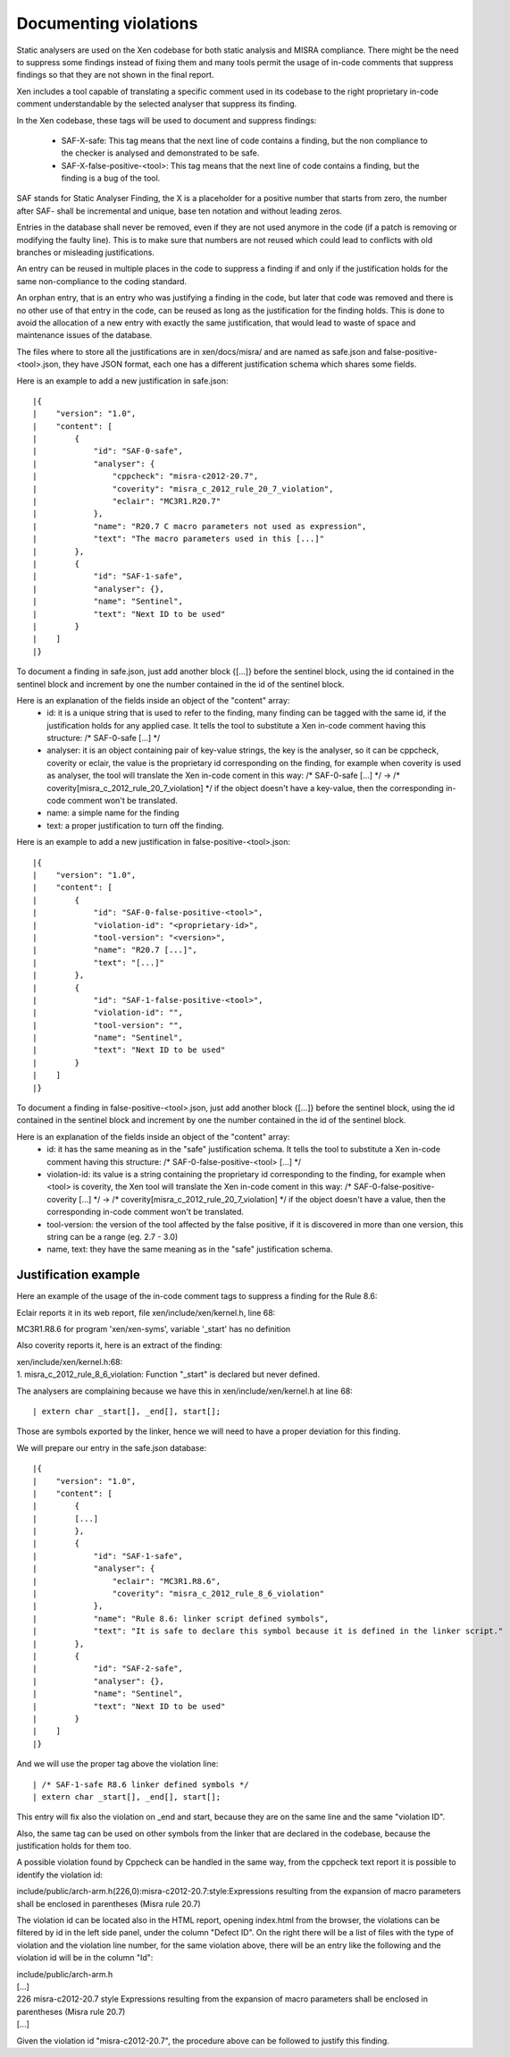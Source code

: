 .. SPDX-License-Identifier: CC-BY-4.0

Documenting violations
======================

Static analysers are used on the Xen codebase for both static analysis and MISRA
compliance.
There might be the need to suppress some findings instead of fixing them and
many tools permit the usage of in-code comments that suppress findings so that
they are not shown in the final report.

Xen includes a tool capable of translating a specific comment used in its
codebase to the right proprietary in-code comment understandable by the selected
analyser that suppress its finding.

In the Xen codebase, these tags will be used to document and suppress findings:

 - SAF-X-safe: This tag means that the next line of code contains a finding, but
   the non compliance to the checker is analysed and demonstrated to be safe.
 - SAF-X-false-positive-<tool>: This tag means that the next line of code
   contains a finding, but the finding is a bug of the tool.

SAF stands for Static Analyser Finding, the X is a placeholder for a positive
number that starts from zero, the number after SAF- shall be incremental and
unique, base ten notation and without leading zeros.

Entries in the database shall never be removed, even if they are not used
anymore in the code (if a patch is removing or modifying the faulty line).
This is to make sure that numbers are not reused which could lead to conflicts
with old branches or misleading justifications.

An entry can be reused in multiple places in the code to suppress a finding if
and only if the justification holds for the same non-compliance to the coding
standard.

An orphan entry, that is an entry who was justifying a finding in the code, but
later that code was removed and there is no other use of that entry in the code,
can be reused as long as the justification for the finding holds. This is done
to avoid the allocation of a new entry with exactly the same justification, that
would lead to waste of space and maintenance issues of the database.

The files where to store all the justifications are in xen/docs/misra/ and are
named as safe.json and false-positive-<tool>.json, they have JSON format, each
one has a different justification schema which shares some fields.

Here is an example to add a new justification in safe.json::

|{
|    "version": "1.0",
|    "content": [
|        {
|            "id": "SAF-0-safe",
|            "analyser": {
|                "cppcheck": "misra-c2012-20.7",
|                "coverity": "misra_c_2012_rule_20_7_violation",
|                "eclair": "MC3R1.R20.7"
|            },
|            "name": "R20.7 C macro parameters not used as expression",
|            "text": "The macro parameters used in this [...]"
|        },
|        {
|            "id": "SAF-1-safe",
|            "analyser": {},
|            "name": "Sentinel",
|            "text": "Next ID to be used"
|        }
|    ]
|}

To document a finding in safe.json, just add another block {[...]} before the
sentinel block, using the id contained in the sentinel block and increment by
one the number contained in the id of the sentinel block.

Here is an explanation of the fields inside an object of the "content" array:
 - id: it is a unique string that is used to refer to the finding, many finding
   can be tagged with the same id, if the justification holds for any applied
   case.
   It tells the tool to substitute a Xen in-code comment having this structure:
   /* SAF-0-safe [...] \*/
 - analyser: it is an object containing pair of key-value strings, the key is
   the analyser, so it can be cppcheck, coverity or eclair, the value is the
   proprietary id corresponding on the finding, for example when coverity is
   used as analyser, the tool will translate the Xen in-code coment in this way:
   /* SAF-0-safe [...] \*/ -> /* coverity[misra_c_2012_rule_20_7_violation] \*/
   if the object doesn't have a key-value, then the corresponding in-code
   comment won't be translated.
 - name: a simple name for the finding
 - text: a proper justification to turn off the finding.


Here is an example to add a new justification in false-positive-<tool>.json::

|{
|    "version": "1.0",
|    "content": [
|        {
|            "id": "SAF-0-false-positive-<tool>",
|            "violation-id": "<proprietary-id>",
|            "tool-version": "<version>",
|            "name": "R20.7 [...]",
|            "text": "[...]"
|        },
|        {
|            "id": "SAF-1-false-positive-<tool>",
|            "violation-id": "",
|            "tool-version": "",
|            "name": "Sentinel",
|            "text": "Next ID to be used"
|        }
|    ]
|}

To document a finding in false-positive-<tool>.json, just add another block
{[...]} before the sentinel block, using the id contained in the sentinel block
and increment by one the number contained in the id of the sentinel block.

Here is an explanation of the fields inside an object of the "content" array:
 - id: it has the same meaning as in the "safe" justification schema.
   It tells the tool to substitute a Xen in-code comment having this structure:
   /* SAF-0-false-positive-<tool> [...] \*/
 - violation-id: its value is a string containing the proprietary id
   corresponding to the finding, for example when <tool> is coverity, the Xen
   tool will translate the Xen in-code coment in this way:
   /* SAF-0-false-positive-coverity [...] \*/ -> /* coverity[misra_c_2012_rule_20_7_violation] \*/
   if the object doesn't have a value, then the corresponding in-code comment
   won't be translated.
 - tool-version: the version of the tool affected by the false positive, if it
   is discovered in more than one version, this string can be a range
   (eg. 2.7 - 3.0)
 - name, text: they have the same meaning as in the "safe" justification schema.


Justification example
---------------------

Here an example of the usage of the in-code comment tags to suppress a finding
for the Rule 8.6:

Eclair reports it in its web report, file xen/include/xen/kernel.h, line 68:

| MC3R1.R8.6 for program 'xen/xen-syms', variable '_start' has no definition

Also coverity reports it, here is an extract of the finding:

| xen/include/xen/kernel.h:68:
| 1. misra_c_2012_rule_8_6_violation: Function "_start" is declared but never
 defined.

The analysers are complaining because we have this in xen/include/xen/kernel.h
at line 68::

| extern char _start[], _end[], start[];

Those are symbols exported by the linker, hence we will need to have a proper
deviation for this finding.

We will prepare our entry in the safe.json database::

|{
|    "version": "1.0",
|    "content": [
|        {
|        [...]
|        },
|        {
|            "id": "SAF-1-safe",
|            "analyser": {
|                "eclair": "MC3R1.R8.6",
|                "coverity": "misra_c_2012_rule_8_6_violation"
|            },
|            "name": "Rule 8.6: linker script defined symbols",
|            "text": "It is safe to declare this symbol because it is defined in the linker script."
|        },
|        {
|            "id": "SAF-2-safe",
|            "analyser": {},
|            "name": "Sentinel",
|            "text": "Next ID to be used"
|        }
|    ]
|}

And we will use the proper tag above the violation line::

| /* SAF-1-safe R8.6 linker defined symbols */
| extern char _start[], _end[], start[];

This entry will fix also the violation on _end and start, because they are on
the same line and the same "violation ID".

Also, the same tag can be used on other symbols from the linker that are
declared in the codebase, because the justification holds for them too.

A possible violation found by Cppcheck can be handled in the same way, from the
cppcheck text report it is possible to identify the violation id:

| include/public/arch-arm.h(226,0):misra-c2012-20.7:style:Expressions resulting from the expansion of macro parameters shall be enclosed in parentheses (Misra rule 20.7)

The violation id can be located also in the HTML report, opening index.html from
the browser, the violations can be filtered by id in the left side panel, under
the column "Defect ID". On the right there will be a list of files with the type
of violation and the violation line number, for the same violation above, there
will be an entry like the following and the violation id will be in the column
"Id":

| include/public/arch-arm.h
| [...]
| 226 misra-c2012-20.7  style Expressions resulting from the expansion of macro parameters shall be enclosed in parentheses (Misra rule 20.7)
| [...]

Given the violation id "misra-c2012-20.7", the procedure above can be followed
to justify this finding.
